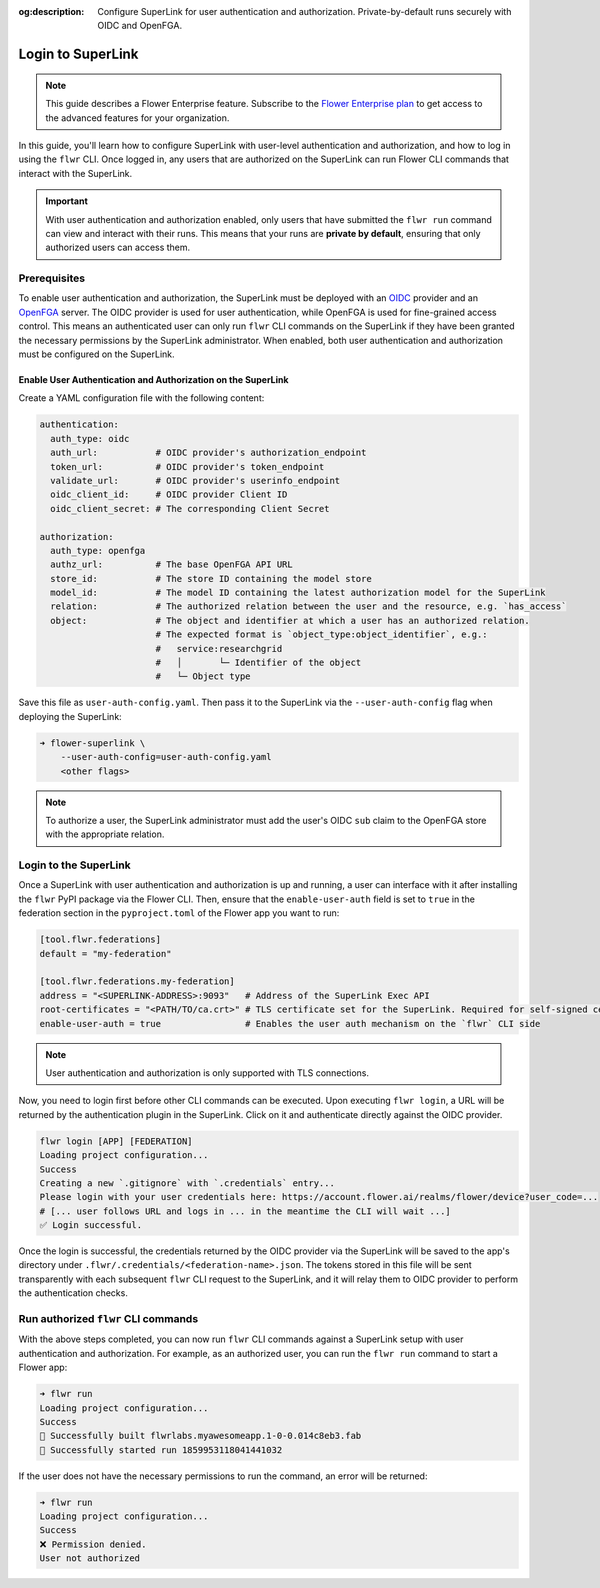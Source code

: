 :og:description: Configure SuperLink for user authentication and authorization. Private-by-default runs securely with OIDC and OpenFGA.
.. meta::
    :description: Configure SuperLink for user authentication and authorization. Private-by-default runs securely with OIDC and OpenFGA.

Login to SuperLink
==================

.. note::

    This guide describes a Flower Enterprise feature. Subscribe to the `Flower
    Enterprise plan <https://flower.ai/enterprise>`_ to get access to the advanced
    features for your organization.

In this guide, you'll learn how to configure SuperLink with user-level authentication
and authorization, and how to log in using the ``flwr`` CLI. Once logged in, any users
that are authorized on the SuperLink can run Flower CLI commands that interact with the
SuperLink.

.. important::

    With user authentication and authorization enabled, only users that have submitted
    the ``flwr run`` command can view and interact with their runs. This means that your
    runs are **private by default**, ensuring that only authorized users can access
    them.

Prerequisites
-------------

To enable user authentication and authorization, the SuperLink must be deployed with an
`OIDC <https://openid.net/developers/how-connect-works/>`_ provider and an `OpenFGA
<https://openfga.dev/>`_ server. The OIDC provider is used for user authentication,
while OpenFGA is used for fine-grained access control. This means an authenticated user
can only run ``flwr`` CLI commands on the SuperLink if they have been granted the
necessary permissions by the SuperLink administrator. When enabled, both user
authentication and authorization must be configured on the SuperLink.

Enable User Authentication and Authorization on the SuperLink
~~~~~~~~~~~~~~~~~~~~~~~~~~~~~~~~~~~~~~~~~~~~~~~~~~~~~~~~~~~~~

Create a YAML configuration file with the following content:

.. code-block:: yaml

    authentication:
      auth_type: oidc
      auth_url:           # OIDC provider's authorization_endpoint
      token_url:          # OIDC provider's token_endpoint
      validate_url:       # OIDC provider's userinfo_endpoint
      oidc_client_id:     # OIDC provider Client ID
      oidc_client_secret: # The corresponding Client Secret

    authorization:
      auth_type: openfga
      authz_url:          # The base OpenFGA API URL
      store_id:           # The store ID containing the model store
      model_id:           # The model ID containing the latest authorization model for the SuperLink
      relation:           # The authorized relation between the user and the resource, e.g. `has_access`
      object:             # The object and identifier at which a user has an authorized relation.
                          # The expected format is `object_type:object_identifier`, e.g.:
                          #   service:researchgrid
                          #   │       └─ Identifier of the object
                          #   └─ Object type

Save this file as ``user-auth-config.yaml``. Then pass it to the SuperLink via the
``--user-auth-config`` flag when deploying the SuperLink:

.. code-block:: bash

    ➜ flower-superlink \
        --user-auth-config=user-auth-config.yaml
        <other flags>

.. note::

    To authorize a user, the SuperLink administrator must add the user's OIDC ``sub``
    claim to the OpenFGA store with the appropriate relation.

Login to the SuperLink
----------------------

Once a SuperLink with user authentication and authorization is up and running, a user
can interface with it after installing the ``flwr`` PyPI package via the Flower CLI.
Then, ensure that the ``enable-user-auth`` field is set to ``true`` in the federation
section in the ``pyproject.toml`` of the Flower app you want to run:

.. code-block:: toml

    [tool.flwr.federations]
    default = "my-federation"

    [tool.flwr.federations.my-federation]
    address = "<SUPERLINK-ADDRESS>:9093"   # Address of the SuperLink Exec API
    root-certificates = "<PATH/TO/ca.crt>" # TLS certificate set for the SuperLink. Required for self-signed certificates.
    enable-user-auth = true                # Enables the user auth mechanism on the `flwr` CLI side

.. note::

    User authentication and authorization is only supported with TLS connections.

Now, you need to login first before other CLI commands can be executed. Upon executing
``flwr login``, a URL will be returned by the authentication plugin in the SuperLink.
Click on it and authenticate directly against the OIDC provider.

.. code-block:: bash

    flwr login [APP] [FEDERATION]
    Loading project configuration...
    Success
    Creating a new `.gitignore` with `.credentials` entry...
    Please login with your user credentials here: https://account.flower.ai/realms/flower/device?user_code=...
    # [... user follows URL and logs in ... in the meantime the CLI will wait ...]
    ✅ Login successful.

Once the login is successful, the credentials returned by the OIDC provider via the
SuperLink will be saved to the app's directory under
``.flwr/.credentials/<federation-name>.json``. The tokens stored in this file will be
sent transparently with each subsequent ``flwr`` CLI request to the SuperLink, and it
will relay them to OIDC provider to perform the authentication checks.

Run authorized ``flwr`` CLI commands
------------------------------------

With the above steps completed, you can now run ``flwr`` CLI commands against a
SuperLink setup with user authentication and authorization. For example, as an
authorized user, you can run the ``flwr run`` command to start a Flower app:

.. code-block:: bash

    ➜ flwr run
    Loading project configuration...
    Success
    🎊 Successfully built flwrlabs.myawesomeapp.1-0-0.014c8eb3.fab
    🎊 Successfully started run 1859953118041441032

If the user does not have the necessary permissions to run the command, an error will be
returned:

.. code-block:: bash

    ➜ flwr run
    Loading project configuration...
    Success
    ❌ Permission denied.
    User not authorized
